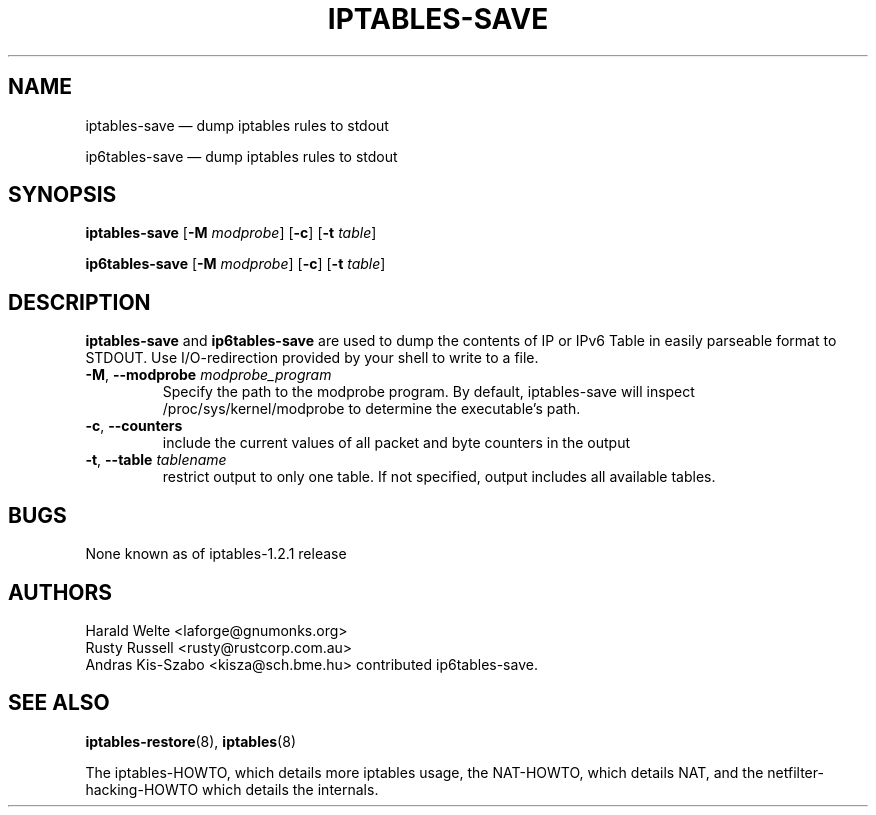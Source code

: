 .TH IPTABLES-SAVE 8 "" "iptables 1.6.1" "iptables 1.6.1"
.\"
.\" Man page written by Harald Welte <laforge@gnumonks.org>
.\" It is based on the iptables man page.
.\"
.\"	This program is free software; you can redistribute it and/or modify
.\"	it under the terms of the GNU General Public License as published by
.\"	the Free Software Foundation; either version 2 of the License, or
.\"	(at your option) any later version.
.\"
.\"	This program is distributed in the hope that it will be useful,
.\"	but WITHOUT ANY WARRANTY; without even the implied warranty of
.\"	MERCHANTABILITY or FITNESS FOR A PARTICULAR PURPOSE.  See the
.\"	GNU General Public License for more details.
.\"
.\"	You should have received a copy of the GNU General Public License
.\"	along with this program; if not, write to the Free Software
.\"	Foundation, Inc., 675 Mass Ave, Cambridge, MA 02139, USA.
.\"
.\"
.SH NAME
iptables-save \(em dump iptables rules to stdout
.P
ip6tables-save \(em dump iptables rules to stdout
.SH SYNOPSIS
\fBiptables\-save\fP [\fB\-M\fP \fImodprobe\fP] [\fB\-c\fP]
[\fB\-t\fP \fItable\fP]
.P
\fBip6tables\-save\fP [\fB\-M\fP \fImodprobe\fP] [\fB\-c\fP]
[\fB\-t\fP \fItable\fP]
.SH DESCRIPTION
.PP
.B iptables-save
and
.B ip6tables-save
are used to dump the contents of IP or IPv6 Table in easily parseable format
to STDOUT. Use I/O-redirection provided by your shell to write to a file.
.TP
\fB\-M\fR, \fB\-\-modprobe\fR \fImodprobe_program\fP
Specify the path to the modprobe program. By default, iptables-save will
inspect /proc/sys/kernel/modprobe to determine the executable's path.
.TP
\fB\-c\fR, \fB\-\-counters\fR
include the current values of all packet and byte counters in the output
.TP
\fB\-t\fR, \fB\-\-table\fR \fItablename\fP
restrict output to only one table. If not specified, output includes all
available tables.
.SH BUGS
None known as of iptables-1.2.1 release
.SH AUTHORS
Harald Welte <laforge@gnumonks.org>
.br
Rusty Russell <rusty@rustcorp.com.au>
.br
Andras Kis-Szabo <kisza@sch.bme.hu> contributed ip6tables-save.
.SH SEE ALSO
\fBiptables\-restore\fP(8), \fBiptables\fP(8)
.PP
The iptables-HOWTO, which details more iptables usage, the NAT-HOWTO,
which details NAT, and the netfilter-hacking-HOWTO which details the
internals.
